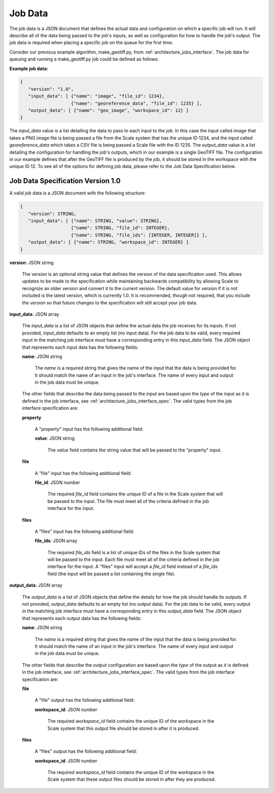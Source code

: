 
.. _architecture_jobs_job_data:

Job Data
========================================================================================================================

The job data is a JSON document that defines the actual data and configuration on which a specific job will run. It will
describe all of the data being passed to the job's inputs, as well as configuration for how to handle the job's output.
The job data is required when placing a specific job on the queue for the first time.

Consider our previous example algorithm, make_geotiff.py, from :ref:`architecture_jobs_interface`. The job data for
queuing and running a make_geotiff.py job could be defined as follows:

**Example job data:**

.. code-block:: javascript

   {
      "version": "1.0",
      "input_data": [ {"name": "image", "file_id": 1234},
                      {"name": "georeference_data", "file_id": 1235} ],
      "output_data": [ {"name": "geo_image", "workspace_id": 12} ]
   }

The *input_data* value is a list detailing the data to pass to each input to the job. In this case the input called
*image* that takes a PNG image file is being passed a file from the Scale system that has the unique ID 1234, and the
input called *georeference_data* which takes a CSV file is being passed a Scale file with the ID 1235. The *output_data*
value is a list detailing the configuration for handling the job's outputs, which in our example is a single GeoTIFF
file. The configuration in our example defines that after the GeoTIFF file is produced by the job, it should be stored
in the workspace with the unique ID 12. To see all of the options for defining job data, please refer to the Job Data
Specification below.

.. _architecture_jobs_job_data_spec:

Job Data Specification Version 1.0
------------------------------------------------------------------------------------------------------------------------

A valid job data is a JSON document with the following structure:
 
.. code-block:: javascript

   {
      "version": STRING,
      "input_data": [ {"name": STRING, "value": STRING},
                      {"name": STRING, "file_id": INTEGER},
                      {"name": STRING, "file_ids": [INTEGER, INTEGER]} ],
      "output_data": [ {"name": STRING, "workspace_id": INTEGER} ]
   }

**version**: JSON string

    The *version* is an optional string value that defines the version of the data specification used. This allows
    updates to be made to the specification while maintaining backwards compatibility by allowing Scale to recognize an
    older version and convert it to the current version. The default value for *version* if it is not included is the
    latest version, which is currently 1.0. It is recommended, though not required, that you include the *version* so
    that future changes to the specification will still accept your job data.

**input_data**: JSON array

    The *input_data* is a list of JSON objects that define the actual data the job receives for its inputs. If not
    provided, *input_data* defaults to an empty list (no input data). For the job data to be valid, every required input
    in the matching job interface must have a corresponding entry in this *input_data* field. The JSON object that
    represents each input data has the following fields:

    **name**: JSON string

        The *name* is a required string that gives the name of the input that the data is being provided for. It should
        match the name of an input in the job's interface. The name of every input and output in the job data must be
        unique.

    The other fields that describe the data being passed to the input are based upon the *type* of the input as it is
    defined in the job interface, see :ref:`architecture_jobs_interface_spec`. The valid types from the job interface
    specification are:

    **property**

        A "property" input has the following additional field:

        **value**: JSON string

            The *value* field contains the string value that will be passed to the "property" input.

    **file**

        A "file" input has the following additional field:

        **file_id**: JSON number

            The required *file_id* field contains the unique ID of a file in the Scale system that will be passed to the
            input. The file must meet all of the criteria defined in the job interface for the input.

    **files**

        A "files" input has the following additional field:

        **file_ids**: JSON array

            The required *file_ids* field is a list of unique IDs of the files in the Scale system that will be passed
            to the input. Each file must meet all of the criteria defined in the job interface for the input. A "files"
            input will accept a *file_id* field instead of a *file_ids* field (the input will be passed a list
            containing the single file).

**output_data**: JSON array

    The *output_data* is a list of JSON objects that define the details for how the job should handle its
    outputs. If not provided, *output_data* defaults to an empty list (no output data). For the job data to be valid,
    every output in the matching job interface must have a corresponding entry in this *output_data* field. The JSON
    object that represents each output data has the following fields:

    **name**: JSON string

        The *name* is a required string that gives the name of the input that the data is being provided for. It should
        match the name of an input in the job's interface. The name of every input and output in the job data must be
        unique.

    The other fields that describe the output configuration are based upon the *type* of the output as it is defined in
    the job interface, see :ref:`architecture_jobs_interface_spec`. The valid types from the job interface specification
    are:

    **file**

        A "file" output has the following additional field:

        **workspace_id**: JSON number

            The required *workspace_id* field contains the unique ID of the workspace in the Scale system that this
            output file should be stored in after it is produced.

    **files**

        A "files" output has the following additional field:

        **workspace_id**: JSON number

            The required *workspace_id* field contains the unique ID of the workspace in the Scale system that these
            output files should be stored in after they are produced.